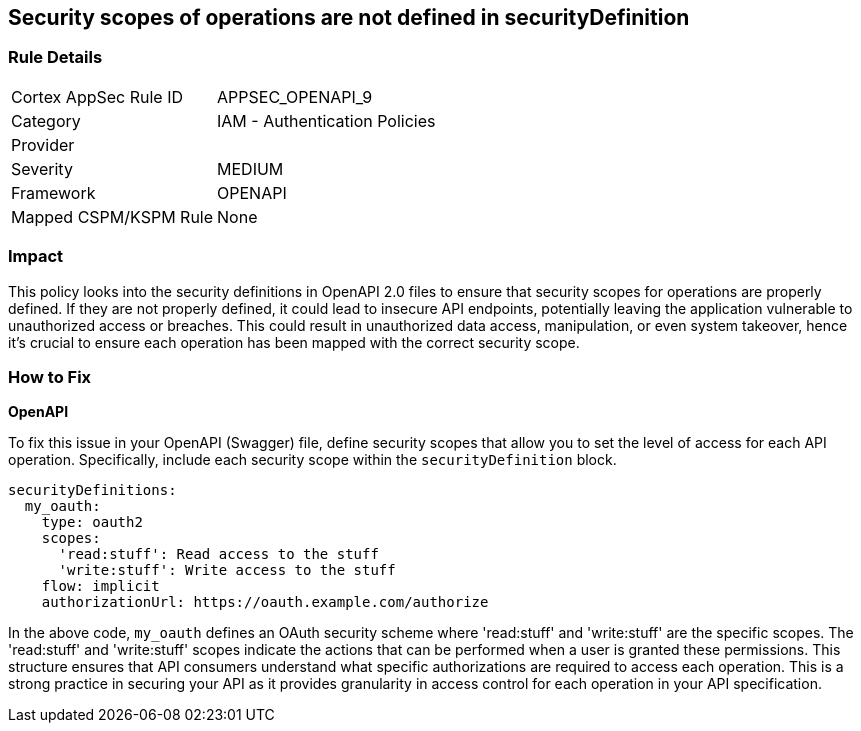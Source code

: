 
== Security scopes of operations are not defined in securityDefinition

=== Rule Details

[cols="1,2"]
|===
|Cortex AppSec Rule ID |APPSEC_OPENAPI_9
|Category |IAM - Authentication Policies
|Provider |
|Severity |MEDIUM
|Framework |OPENAPI
|Mapped CSPM/KSPM Rule |None
|===


=== Impact
This policy looks into the security definitions in OpenAPI 2.0 files to ensure that security scopes for operations are properly defined. If they are not properly defined, it could lead to insecure API endpoints, potentially leaving the application vulnerable to unauthorized access or breaches. This could result in unauthorized data access, manipulation, or even system takeover, hence it's crucial to ensure each operation has been mapped with the correct security scope.

=== How to Fix

*OpenAPI*

To fix this issue in your OpenAPI (Swagger) file, define security scopes that allow you to set the level of access for each API operation. Specifically, include each security scope within the `securityDefinition` block.

[source,yaml]
----
securityDefinitions:
  my_oauth:
    type: oauth2
    scopes:
      'read:stuff': Read access to the stuff
      'write:stuff': Write access to the stuff
    flow: implicit
    authorizationUrl: https://oauth.example.com/authorize
----

In the above code, `my_oauth` defines an OAuth security scheme where 'read:stuff' and 'write:stuff' are the specific scopes. The 'read:stuff' and 'write:stuff' scopes indicate the actions that can be performed when a user is granted these permissions. This structure ensures that API consumers understand what specific authorizations are required to access each operation. This is a strong practice in securing your API as it provides granularity in access control for each operation in your API specification.

